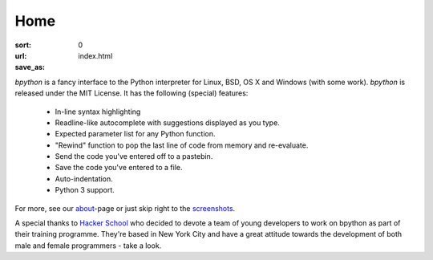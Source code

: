Home
####

:sort: 0
:url:
:save_as: index.html

`bpython` is a fancy interface to the Python interpreter for Linux, BSD, OS X
and Windows (with some work). `bpython` is released under the MIT License. It has
the following (special) features:

  * In-line syntax highlighting
  * Readline-like autocomplete with suggestions displayed as you type.
  * Expected parameter list for any Python function.
  * "Rewind" function to pop the last line of code from memory and re-evaluate.
  * Send the code you've entered off to a pastebin.
  * Save the code you've entered to a file.
  * Auto-indentation.
  * Python 3 support.

For more, see our about_-page or just skip right to the screenshots_.

A special thanks to `Hacker School`_ who decided to devote a team of young
developers to work on bpython as part of their training programme. They're based
in New York City and have a great attitude towards the development of both male
and female programmers - take a look.

.. _Hacker School: https://www.hackerschool.com/
.. _about: /about
.. _screenshots: /screenshots
